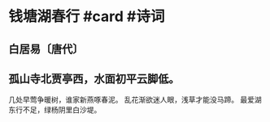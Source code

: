 * 钱塘湖春行 #card #诗词
:PROPERTIES:
:card-last-interval: 71.94
:card-repeats: 5
:card-ease-factor: 2.62
:card-next-schedule: 2023-02-13T22:23:58.674Z
:card-last-reviewed: 2022-12-04T00:23:58.675Z
:card-last-score: 3
:END:
** 白居易〔唐代〕
** 孤山寺北贾亭西，水面初平云脚低。
几处早莺争暖树，谁家新燕啄春泥。
乱花渐欲迷人眼，浅草才能没马蹄。
最爱湖东行不足，绿杨阴里白沙堤。